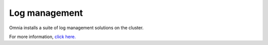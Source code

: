 Log management
---------------

Omnia installs a suite of log management solutions on the cluster.

For more information, `click here. <https://omnia-doc.readthedocs.io/en/latest/Logging/index.html>`_